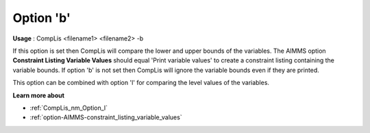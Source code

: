 

.. _nm_Option_b:
.. _CompLis_nm_Option_b:


Option 'b'
==========

**Usage** :	CompLis <filename1> <filename2> -b	



If this option is set then CompLis will compare the lower and upper bounds of the variables. The AIMMS option
**Constraint Listing Variable Values** should equal 'Print variable values' to create a constraint listing
containing the variable bounds. If option 'b' is not set then CompLis will ignore the variable bounds even
if they are printed.

This option can be combined with option 'l' for comparing the level values of the variables.


**Learn more about** 

*	:ref:`CompLis_nm_Option_l`  
*	:ref:`option-AIMMS-constraint_listing_variable_values`

